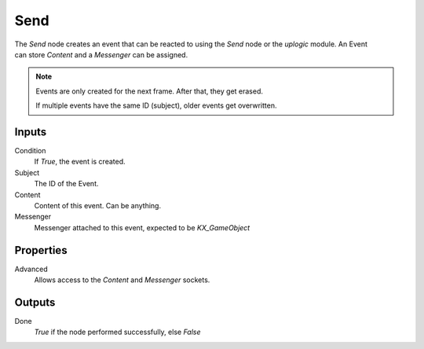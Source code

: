 +++++++++++++++
Send
+++++++++++++++

.. figure:: /images/Logic_Nodes/send_node.png
   :align: right
   :alt: Send Node.

The *Send* node creates an event that can be reacted to using the *Send* node or
the *uplogic* module. An Event can store *Content* and a *Messenger* can be assigned.

.. note::

   Events are only created for the next frame. After that, they get erased.
   
   If multiple events have the same ID (subject), older events get overwritten.


Inputs
======

Condition
   If *True*, the event is created.

Subject
   The ID of the Event.

Content
   Content of this event. Can be anything.

Messenger
   Messenger attached to this event, expected to be *KX_GameObject*


Properties
==========

Advanced
   Allows access to the *Content* and *Messenger* sockets.


Outputs
=======

Done
   *True* if the node performed successfully, else *False*
